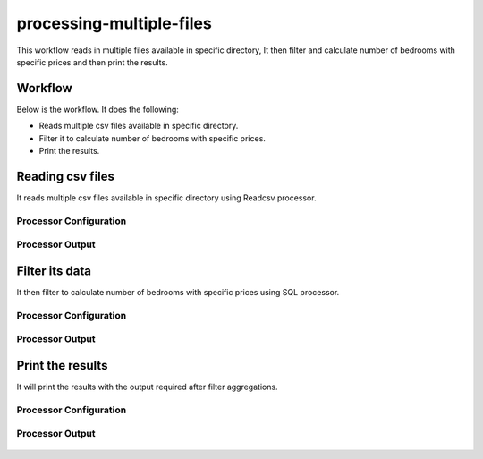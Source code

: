 processing-multiple-files
=========================

This workflow reads in multiple files available in specific directory, It then filter and calculate number of bedrooms with specific prices and then print the results.

Workflow
-------

Below is the workflow. It does the following:

* Reads multiple csv files available in specific directory.
* Filter it to calculate number of bedrooms with specific prices.
* Print the results.

.. figure:: ../../_assets/tutorials/analytics/housing-analysis/1.PNG
   :alt: Housing Analysis
   :align: center
   :width: 60%
   
Reading csv files
---------------------

It reads multiple csv files available in specific directory using Readcsv processor.

Processor Configuration
^^^^^^^^^^^^^^^^^^

.. figure:: ../../_assets/tutorials/analytics/housing-analysis/8.PNG
   :alt: Housing Analysis
   :align: center
   :width: 60%

Processor Output
^^^^^^

.. figure:: ../../_assets/tutorials/analytics/housing-analysis/3.PNG
   :alt: Housing Analysis
   :align: center
   :width: 60%

Filter its data
----------------

It then filter to calculate number of bedrooms with specific prices using SQL processor.

Processor Configuration
^^^^^^^^^^^^^^^^^^

.. figure:: ../../_assets/tutorials/analytics/housing-analysis/4.PNG
   :alt: Housing Analysis
   :align: center
   :width: 60%
   
Processor Output
^^^^^^

.. figure:: ../../_assets/tutorials/analytics/housing-analysis/5.PNG
   :alt: Housing Analysis
   :align: center
   :width: 60%   
   
Print the results
------------------

It will print the results with the output required after filter aggregations.

Processor Configuration
^^^^^^^^^^^^^^^^^^

.. figure:: ../../_assets/tutorials/analytics/housing-analysis/6.PNG
   :alt: Housing Analysis
   :align: center
   :width: 60% 
   
Processor Output
^^^^^^

.. figure:: ../../_assets/tutorials/analytics/housing-analysis/7.PNG
   :alt: Housing Analysis
   :align: center
   :width: 60% 
